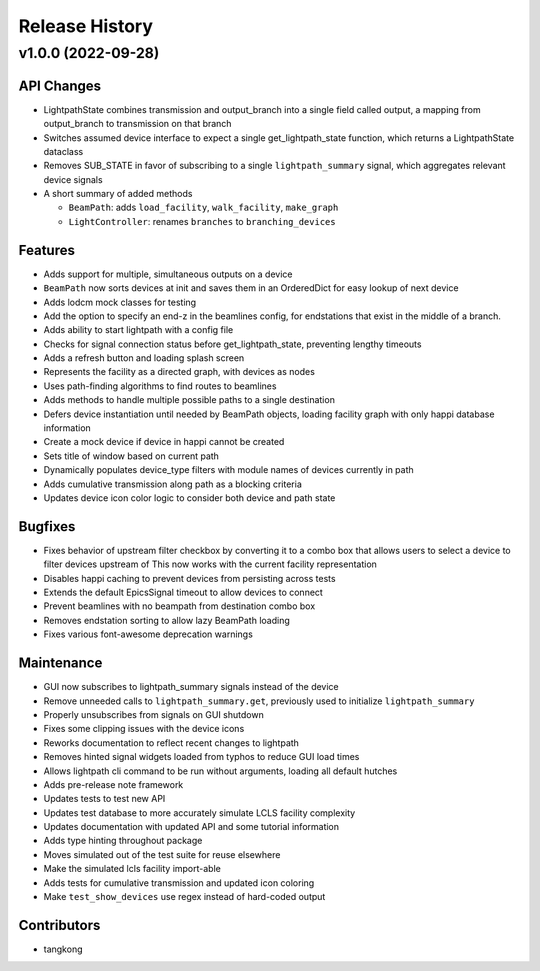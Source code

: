 Release History
###############

v1.0.0 (2022-09-28)
===================

API Changes
-----------
- LightpathState combines transmission and output_branch into a single
  field called output, a mapping from output_branch to transmission on
  that branch
- Switches assumed device interface to expect a single get_lightpath_state
  function, which returns a LightpathState dataclass
- Removes SUB_STATE in favor of subscribing to a single ``lightpath_summary``
  signal, which aggregates relevant device signals
- A short summary of added methods

  - ``BeamPath``: adds ``load_facility``, ``walk_facility``, ``make_graph``
  - ``LightController``: renames ``branches`` to ``branching_devices``

Features
--------
- Adds support for multiple, simultaneous outputs on a device
- ``BeamPath`` now sorts devices at init and saves them in an OrderedDict
  for easy lookup of next device
- Adds lodcm mock classes for testing
- Add the option to specify an end-z in the beamlines config, for endstations
  that exist in the middle of a branch.
- Adds ability to start lightpath with a config file
- Checks for signal connection status before get_lightpath_state, preventing
  lengthy timeouts
- Adds a refresh button and loading splash screen
- Represents the facility as a directed graph, with devices as nodes
- Uses path-finding algorithms to find routes to beamlines
- Adds methods to handle multiple possible paths to a single destination
- Defers device instantiation until needed by BeamPath objects, loading
  facility graph with only happi database information
- Create a mock device if device in happi cannot be created
- Sets title of window based on current path
- Dynamically populates device_type filters with module names of devices
  currently in path
- Adds cumulative transmission along path as a blocking criteria
- Updates device icon color logic to consider both device and path state

Bugfixes
--------
- Fixes behavior of upstream filter checkbox by converting it to a combo
  box that allows users to select a device to filter devices upstream of
  This now works with the current facility representation
- Disables happi caching to prevent devices from persisting across tests
- Extends the default EpicsSignal timeout to allow devices to connect
- Prevent beamlines with no beampath from destination combo box
- Removes endstation sorting to allow lazy BeamPath loading
- Fixes various font-awesome deprecation warnings

Maintenance
-----------
- GUI now subscribes to lightpath_summary signals instead of the device
- Remove unneeded calls to ``lightpath_summary.get``, previously used
  to initialize ``lightpath_summary``
- Properly unsubscribes from signals on GUI shutdown
- Fixes some clipping issues with the device icons
- Reworks documentation to reflect recent changes to lightpath
- Removes hinted signal widgets loaded from typhos to reduce GUI load times
- Allows lightpath cli command to be run without arguments, loading all
  default hutches
- Adds pre-release note framework
- Updates tests to test new API
- Updates test database to more accurately simulate LCLS facility complexity
- Updates documentation with updated API and some tutorial information
- Adds type hinting throughout package
- Moves simulated out of the test suite for reuse elsewhere
- Make the simulated lcls facility import-able
- Adds tests for cumulative transmission and updated icon coloring
- Make ``test_show_devices`` use regex instead of hard-coded output

Contributors
------------
- tangkong
